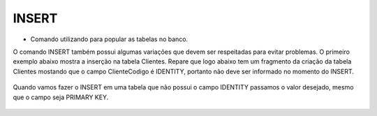 INSERT
======

- Comando utilizando para popular as tabelas no banco.

O comando INSERT também possui algumas variações que devem ser respeitadas para evitar problemas.
O primeiro exemplo abaixo mostra a inserção na tabela Clientes. Repare que logo abaixo tem um fragmento da criação 
da tabela Clientes mostando que o campo ClienteCodigo é IDENTITY, portanto não deve ser informado no momento do INSERT.

  .. code-block:: sql
    :linenos:

    INSERT Clientes (ClienteNome) VALUES ('Nome do Cliente');
    
    create table Clientes
    (
    ClienteCodigo int IDENTITY CONSTRAINT PK_CLIENTES PRIMARY KEY...

Quando vamos fazer o INSERT em uma tabela que não possui o campo IDENTITY passamos o valor desejado, mesmo que o campo seja PRIMARY KEY.

  .. code-block:: sql
    :linenos:
    
    INSERT Clientes (ClienteCodigo,ClienteNome) VALUES (1,'Nome do Cliente');
    
    create table Clientes
    (
    ClienteCodigo int CONSTRAINT PK_CLIENTES PRIMARY KEY...
    
    INSERT Clientes (colunas) VALUES (valores)
        
    INSERT INTO Clientes SELECT * FROM ...
